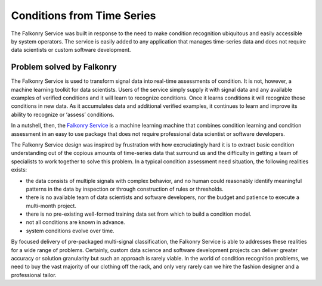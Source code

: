 Conditions from Time Series 
===========================

The Falkonry Service was built in response to the need to make condition recognition 
ubiquitous and easily accessible by system operators. The service is easily added to any 
application that manages time-series data and does not require data scientists or custom 
software development.  

Problem solved by Falkonry
--------------------------

The Falkonry Service is used to transform signal data into real-time assessments of 
condition.  It is not, however, a machine learning toolkit for data scientists.  Users of 
the service simply supply it with signal data and any available examples of verified 
conditions and it will learn to recognize conditions.  Once it learns conditions it will 
recognize those conditions in new data.  As it accumulates data and additional verified 
examples, it continues to learn and improve its ability to recognize or ‘assess’ conditions.

In a nutshell, then, the `Falkonry Service <using/>`_ is a machine learning machine that combines 
condition learning and condition assessment in an easy to use package that does not require 
professional data scientist or software developers.

The Falkonry Service design was inspired by frustration with how excruciatingly hard it is
to extract basic condition understanding out of the copious amounts of time-series data 
that surround us and the difficulty in getting a team of specialists to work together to 
solve this problem.  In a typical condition assessment need situation, the following 
realities exists:

- the data consists of multiple signals with complex behavior, and no human could 
  reasonably identify meaningful patterns in the data by inspection or through construction 
  of rules or thresholds.
- there is no available team of data scientists and software developers, nor the budget 
  and patience to execute a multi-month project.
- there is no pre-existing well-formed training data set from which to build a condition model.
- not all conditions are known in advance.
- system conditions evolve over time.

By focused delivery of pre-packaged multi-signal classification, the Falkonry Service is 
able to addresses these realities for a wide range of problems.  Certainly, custom data 
science and software development projects can deliver greater accuracy or solution 
granularity but such an approach is rarely viable.  In the world of condition recognition 
problems, we need to buy the vast majority of our clothing off the rack, and only very 
rarely can we hire the fashion designer and a professional tailor.
